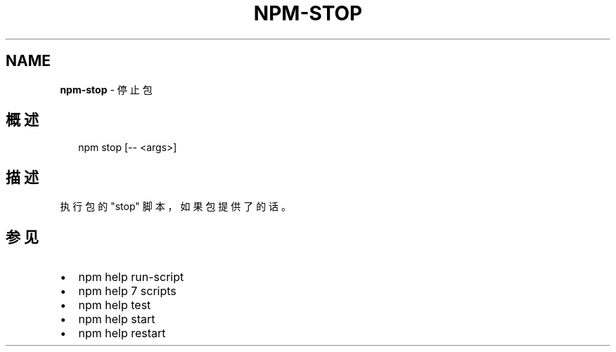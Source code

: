 .TH "NPM\-STOP" "1" "October 2018" "" ""
.SH "NAME"
\fBnpm-stop\fR \- 停止包
.SH 概述
.P
.RS 2
.nf
npm stop [\-\- <args>]
.fi
.RE
.SH 描述
.P
执行包的 "stop" 脚本，如果包提供了的话。
.SH 参见
.RS 0
.IP \(bu 2
npm help run\-script
.IP \(bu 2
npm help 7 scripts
.IP \(bu 2
npm help test
.IP \(bu 2
npm help start
.IP \(bu 2
npm help restart

.RE

